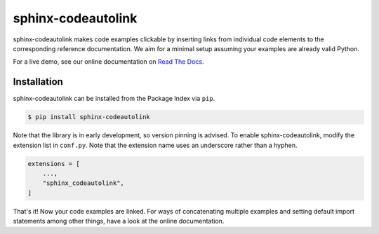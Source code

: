 sphinx-codeautolink
===================
|pyversions| |downloads| |license| |readthedocs|

sphinx-codeautolink makes code examples clickable by inserting links
from individual code elements to the corresponding reference documentation.
We aim for a minimal setup assuming your examples are already valid Python.

For a live demo, see our online documentation on
`Read The Docs <https://sphinx-codeautolink.rtfd.org>`_.

Installation
------------
sphinx-codeautolink can be installed from the Package Index via ``pip``.

.. code:: sh

   $ pip install sphinx-codeautolink

Note that the library is in early development, so version pinning is advised.
To enable sphinx-codeautolink, modify the extension list in ``conf.py``.
Note that the extension name uses an underscore rather than a hyphen.

.. code:: python

   extensions = [
       ...,
       "sphinx_codeautolink",
   ]

That's it! Now your code examples are linked.
For ways of concatenating multiple examples
and setting default import statements among other things,
have a look at the online documentation.

.. |pyversions| image:: https://img.shields.io/pypi/pyversions/sphinx-codeautolink
   :alt: Python versions

.. |downloads| image:: https://img.shields.io/pypi/dm/sphinx-codeautolink
   :alt: monthly downloads

.. |license| image:: https://img.shields.io/badge/License-MIT-blue.svg
   :target: https://choosealicense.com/licenses/mit
   :alt: License: MIT

.. |readthedocs| image:: https://rtfd.org/projects/sphinx-codeautolink/badge/?version=stable
   :target: https://sphinx-codeautolink.rtfd.org/en/stable/
   :alt: documentation
